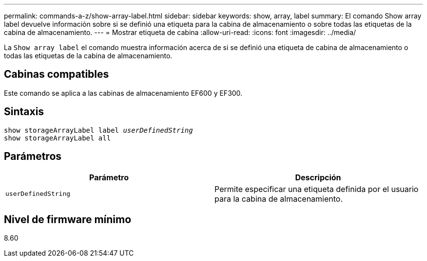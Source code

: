 ---
permalink: commands-a-z/show-array-label.html 
sidebar: sidebar 
keywords: show, array, label 
summary: El comando Show array label devuelve información sobre si se definió una etiqueta para la cabina de almacenamiento o sobre todas las etiquetas de la cabina de almacenamiento. 
---
= Mostrar etiqueta de cabina
:allow-uri-read: 
:icons: font
:imagesdir: ../media/


[role="lead"]
La `Show array label` el comando muestra información acerca de si se definió una etiqueta de cabina de almacenamiento o todas las etiquetas de la cabina de almacenamiento.



== Cabinas compatibles

Este comando se aplica a las cabinas de almacenamiento EF600 y EF300.



== Sintaxis

[source, cli, subs="+macros"]
----
pass:quotes[show storageArrayLabel label _userDefinedString_]
show storageArrayLabel all
----


== Parámetros

[cols="2*"]
|===
| Parámetro | Descripción 


 a| 
`userDefinedString`
 a| 
Permite especificar una etiqueta definida por el usuario para la cabina de almacenamiento.

|===


== Nivel de firmware mínimo

8.60
